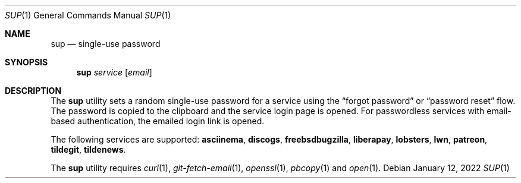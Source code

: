 .Dd January 12, 2022
.Dt SUP 1
.Os
.
.Sh NAME
.Nm sup
.Nd single-use password
.
.Sh SYNOPSIS
.Nm
.Ar service
.Op Ar email
.
.Sh DESCRIPTION
The
.Nm
utility
sets a random single-use password
for a service using the
.Dq forgot password
or
.Dq password reset
flow.
The password is copied to the clipboard
and the service login page is opened.
For passwordless services
with email-based authentication,
the emailed login link is opened.
.
.Pp
The following services are supported:
.Cm asciinema ,
.Cm discogs ,
.Cm freebsdbugzilla ,
.Cm liberapay ,
.Cm lobsters ,
.Cm lwn ,
.Cm patreon ,
.Cm tildegit ,
.Cm tildenews .
.
.Pp
The
.Nm
utility requires
.Xr curl 1 ,
.Xr git-fetch-email 1 ,
.Xr openssl 1 ,
.Xr pbcopy 1
and
.Xr open 1 .
